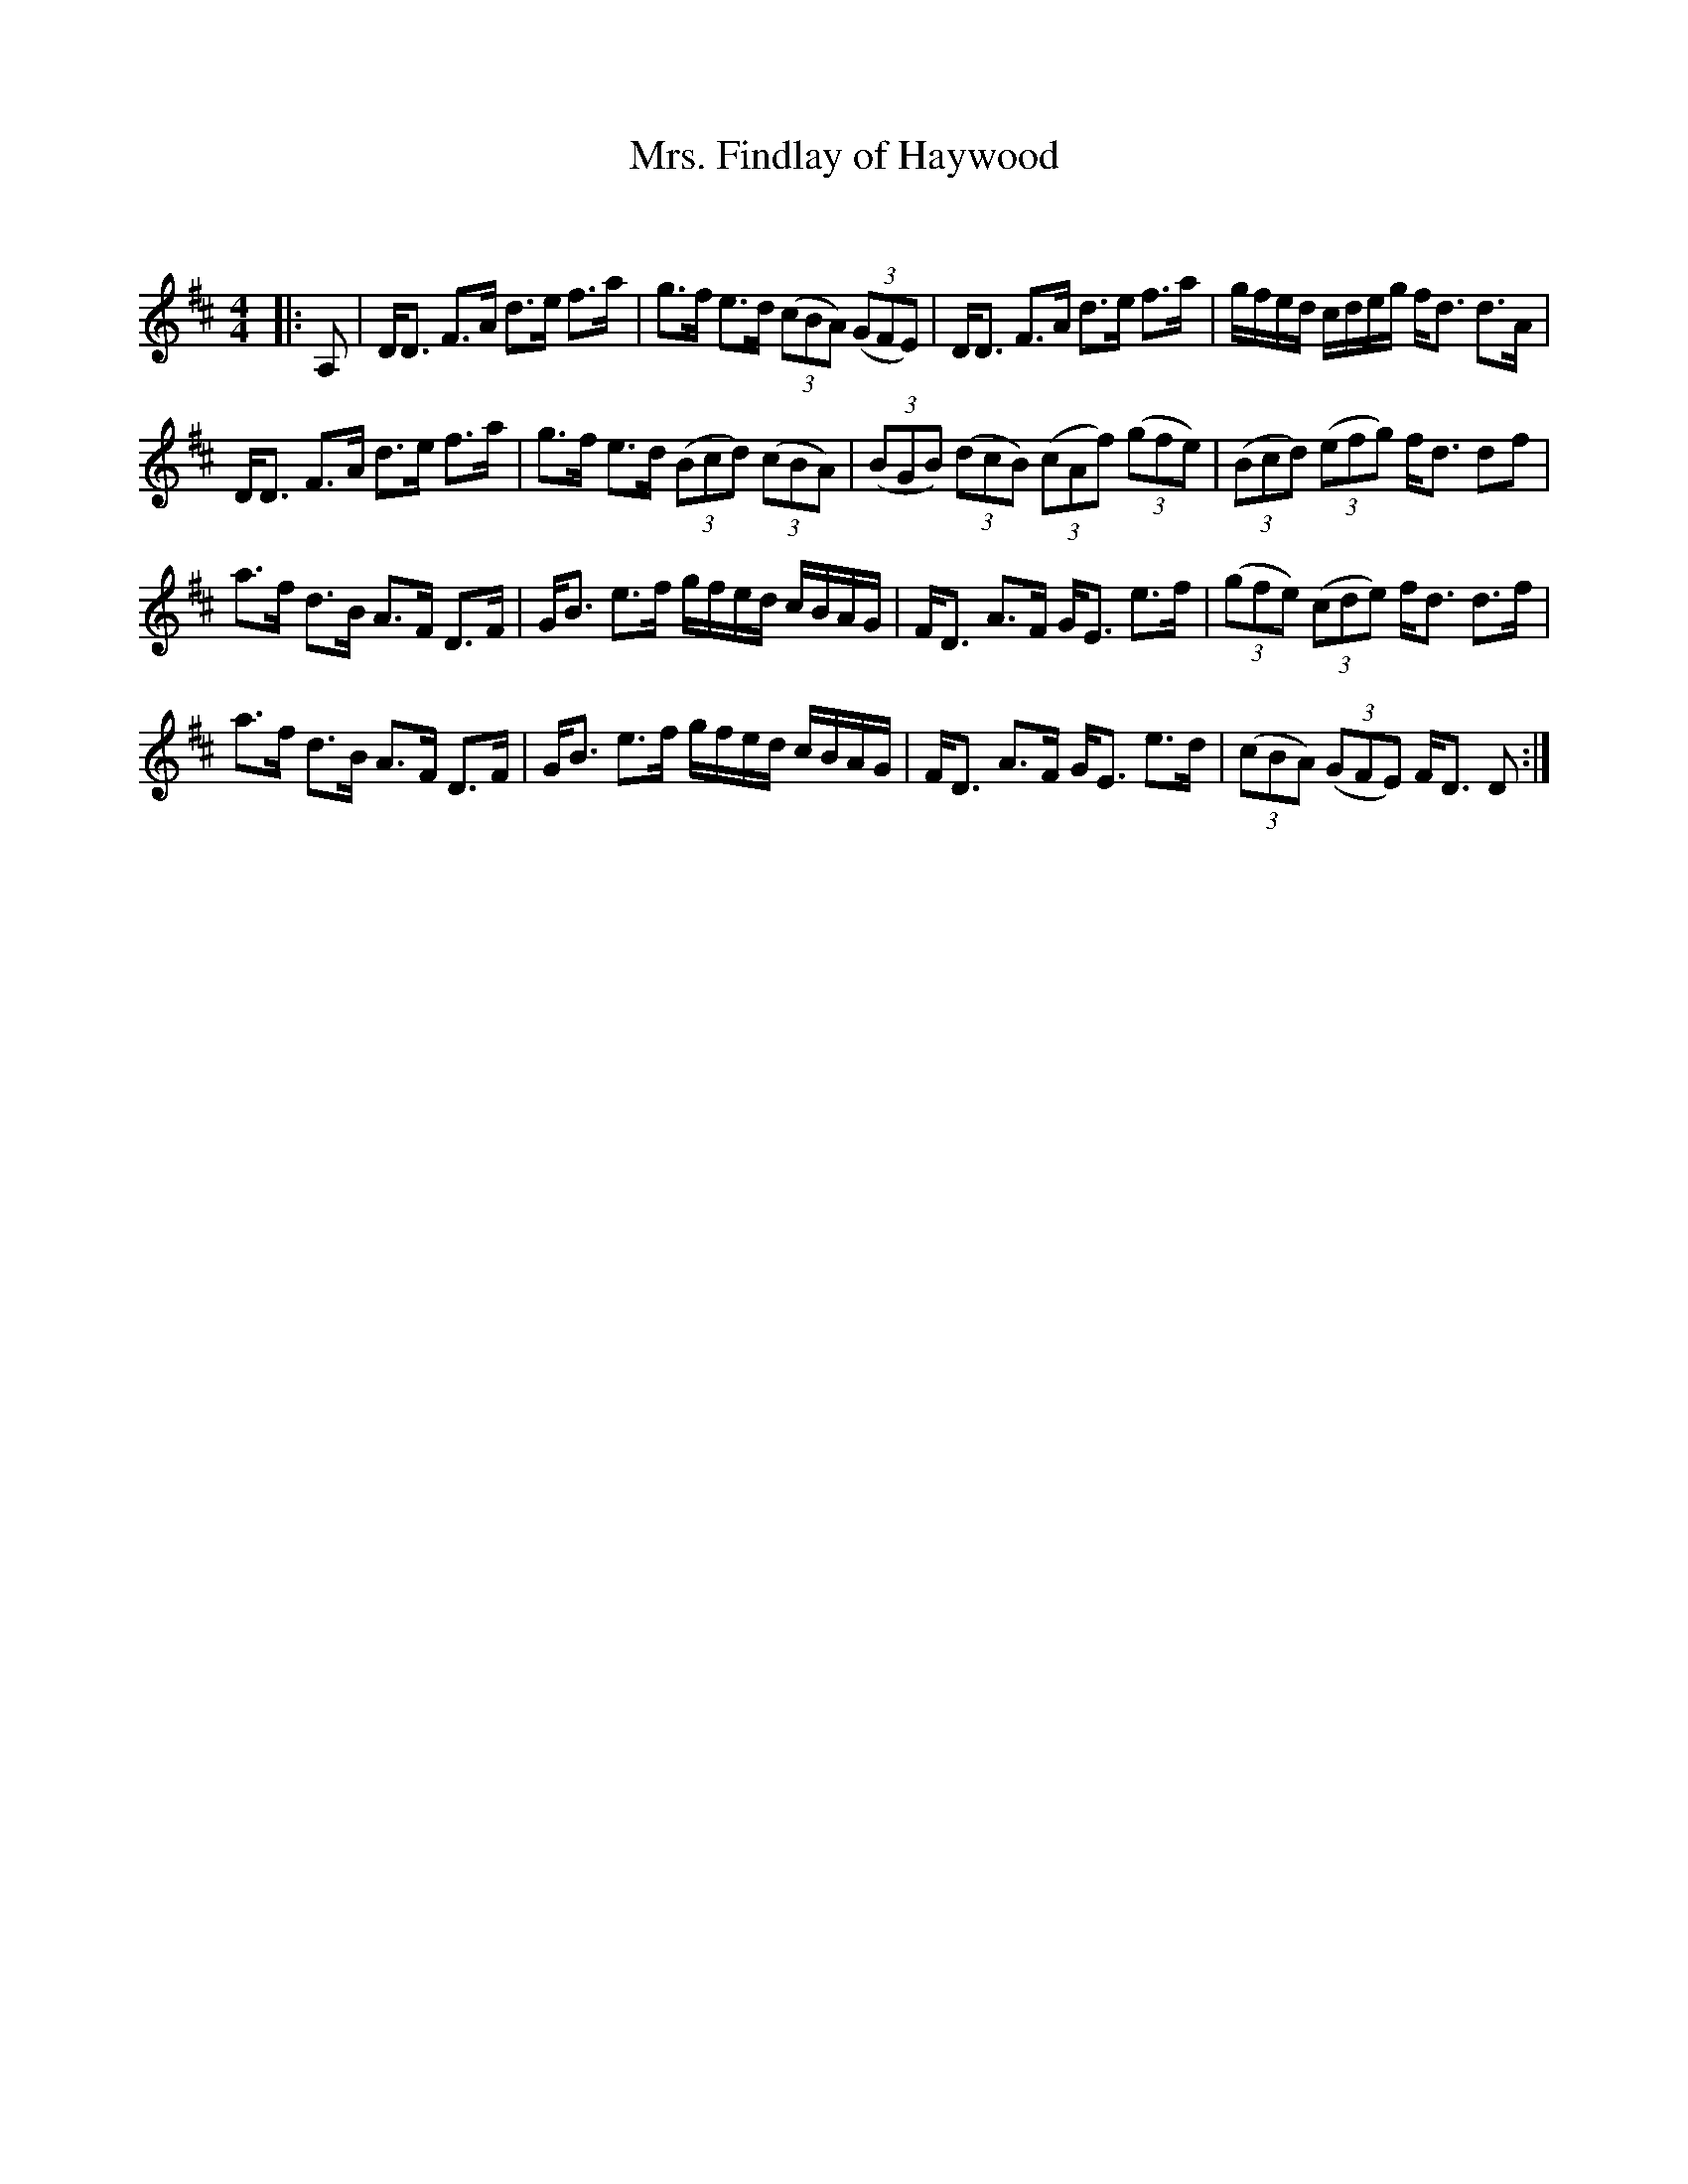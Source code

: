 X:1
T: Mrs. Findlay of Haywood
C:
R:Strathspey
Q: 128
K:D
M:4/4
L:1/16
|:A,2|DD3 F3A d3e f3a|g3f e3d ((3c2B2A2) ((3G2F2E2) |DD3 F3A d3e f3a|gfed cdeg fd3 d3A|
DD3 F3A d3e f3a|g3f e3d ((3B2c2d2) ((3c2B2A2) |((3B2G2B2) ((3d2c2B2) ((3c2A2f2) ((3g2f2e2) |((3B2c2d2) ((3e2f2g2) fd3 d2f2|
a3f d3B A3F D3F|GB3 e3f gfed cBAG|FD3 A3F GE3 e3f|((3g2f2e2) ((3c2d2e2) fd3 d3f|
a3f d3B A3F D3F|GB3 e3f gfed cBAG|FD3 A3F GE3 e3d|((3c2B2A2) ((3G2F2E2) FD3 D2:|
